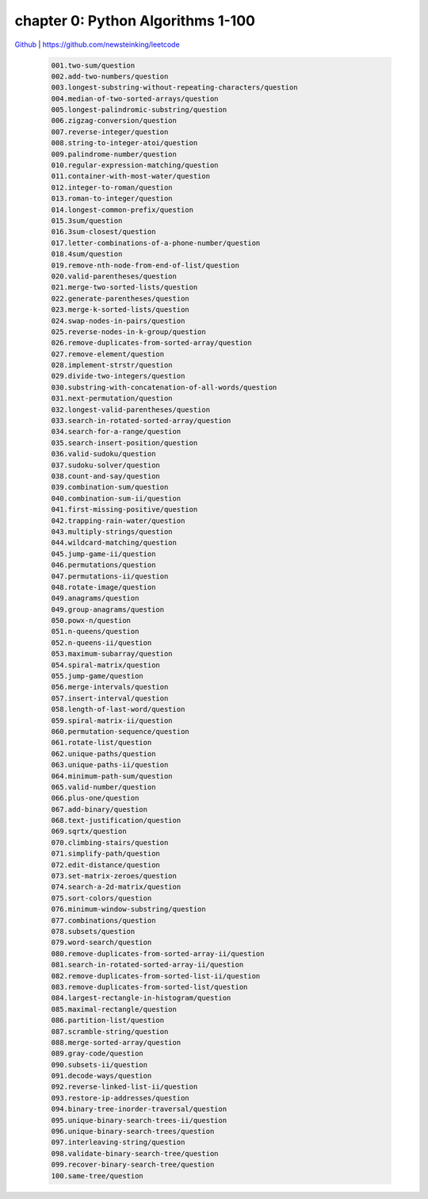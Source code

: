 chapter 0: Python Algorithms 1-100
=======================================


`Github <https://github.com/newsteinking/leetcode>`_ | https://github.com/newsteinking/leetcode

   .. code-block:: python

    001.two-sum/question
    002.add-two-numbers/question
    003.longest-substring-without-repeating-characters/question
    004.median-of-two-sorted-arrays/question
    005.longest-palindromic-substring/question
    006.zigzag-conversion/question
    007.reverse-integer/question
    008.string-to-integer-atoi/question
    009.palindrome-number/question
    010.regular-expression-matching/question
    011.container-with-most-water/question
    012.integer-to-roman/question
    013.roman-to-integer/question
    014.longest-common-prefix/question
    015.3sum/question
    016.3sum-closest/question
    017.letter-combinations-of-a-phone-number/question
    018.4sum/question
    019.remove-nth-node-from-end-of-list/question
    020.valid-parentheses/question
    021.merge-two-sorted-lists/question
    022.generate-parentheses/question
    023.merge-k-sorted-lists/question
    024.swap-nodes-in-pairs/question
    025.reverse-nodes-in-k-group/question
    026.remove-duplicates-from-sorted-array/question
    027.remove-element/question
    028.implement-strstr/question
    029.divide-two-integers/question
    030.substring-with-concatenation-of-all-words/question
    031.next-permutation/question
    032.longest-valid-parentheses/question
    033.search-in-rotated-sorted-array/question
    034.search-for-a-range/question
    035.search-insert-position/question
    036.valid-sudoku/question
    037.sudoku-solver/question
    038.count-and-say/question
    039.combination-sum/question
    040.combination-sum-ii/question
    041.first-missing-positive/question
    042.trapping-rain-water/question
    043.multiply-strings/question
    044.wildcard-matching/question
    045.jump-game-ii/question
    046.permutations/question
    047.permutations-ii/question
    048.rotate-image/question
    049.anagrams/question
    049.group-anagrams/question
    050.powx-n/question
    051.n-queens/question
    052.n-queens-ii/question
    053.maximum-subarray/question
    054.spiral-matrix/question
    055.jump-game/question
    056.merge-intervals/question
    057.insert-interval/question
    058.length-of-last-word/question
    059.spiral-matrix-ii/question
    060.permutation-sequence/question
    061.rotate-list/question
    062.unique-paths/question
    063.unique-paths-ii/question
    064.minimum-path-sum/question
    065.valid-number/question
    066.plus-one/question
    067.add-binary/question
    068.text-justification/question
    069.sqrtx/question
    070.climbing-stairs/question
    071.simplify-path/question
    072.edit-distance/question
    073.set-matrix-zeroes/question
    074.search-a-2d-matrix/question
    075.sort-colors/question
    076.minimum-window-substring/question
    077.combinations/question
    078.subsets/question
    079.word-search/question
    080.remove-duplicates-from-sorted-array-ii/question
    081.search-in-rotated-sorted-array-ii/question
    082.remove-duplicates-from-sorted-list-ii/question
    083.remove-duplicates-from-sorted-list/question
    084.largest-rectangle-in-histogram/question
    085.maximal-rectangle/question
    086.partition-list/question
    087.scramble-string/question
    088.merge-sorted-array/question
    089.gray-code/question
    090.subsets-ii/question
    091.decode-ways/question
    092.reverse-linked-list-ii/question
    093.restore-ip-addresses/question
    094.binary-tree-inorder-traversal/question
    095.unique-binary-search-trees-ii/question
    096.unique-binary-search-trees/question
    097.interleaving-string/question
    098.validate-binary-search-tree/question
    099.recover-binary-search-tree/question
    100.same-tree/question